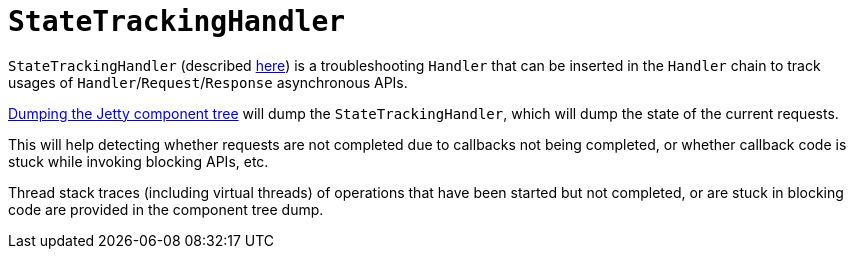 //
// ========================================================================
// Copyright (c) 1995 Mort Bay Consulting Pty Ltd and others.
//
// This program and the accompanying materials are made available under the
// terms of the Eclipse Public License v. 2.0 which is available at
// https://www.eclipse.org/legal/epl-2.0, or the Apache License, Version 2.0
// which is available at https://www.apache.org/licenses/LICENSE-2.0.
//
// SPDX-License-Identifier: EPL-2.0 OR Apache-2.0
// ========================================================================
//

= `StateTrackingHandler`

`StateTrackingHandler` (described xref:server/http.adoc#handler-use-state-tracking[here]) is a troubleshooting `Handler` that can be inserted in the `Handler` chain to track usages of `Handler`/`Request`/`Response` asynchronous APIs.

xref:troubleshooting/component-dump.adoc[Dumping the Jetty component tree] will dump the `StateTrackingHandler`, which will dump the state of the current requests.

This will help detecting whether requests are not completed due to callbacks not being completed, or whether callback code is stuck while invoking blocking APIs, etc.

Thread stack traces (including virtual threads) of operations that have been started but not completed, or are stuck in blocking code are provided in the component tree dump.
